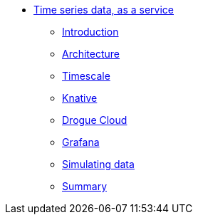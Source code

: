 * xref:index.adoc[Time series data, as a service]
** xref:index.adoc[Introduction]
** xref:architecture.adoc[Architecture]
** xref:timescale.adoc[Timescale]
** xref:knative.adoc[Knative]
** xref:drogue.adoc[Drogue Cloud]
** xref:grafana.adoc[Grafana]
** xref:simulating-data.adoc[Simulating data]
//** xref:wait-there-is-more.adoc[Wait, there is more!]
** xref:summary.adoc[Summary]

